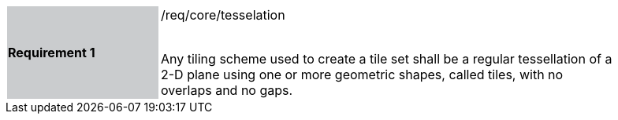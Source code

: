 [width="90%",cols="2,6"]
|===
|*Requirement 1* {set:cellbgcolor:#CACCCE}|/req/core/tesselation +
 +

Any tiling scheme used to create a tile set shall be a regular tessellation of a 2-D plane using one or more geometric shapes, called tiles, with no overlaps and no gaps.  {set:cellbgcolor:#FFFFFF}
|===
